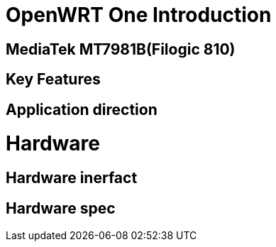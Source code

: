 = OpenWRT One Introduction


== MediaTek MT7981B(Filogic 810)


== Key Features


== Application direction



= Hardware 

== Hardware inerfact 


== Hardware spec